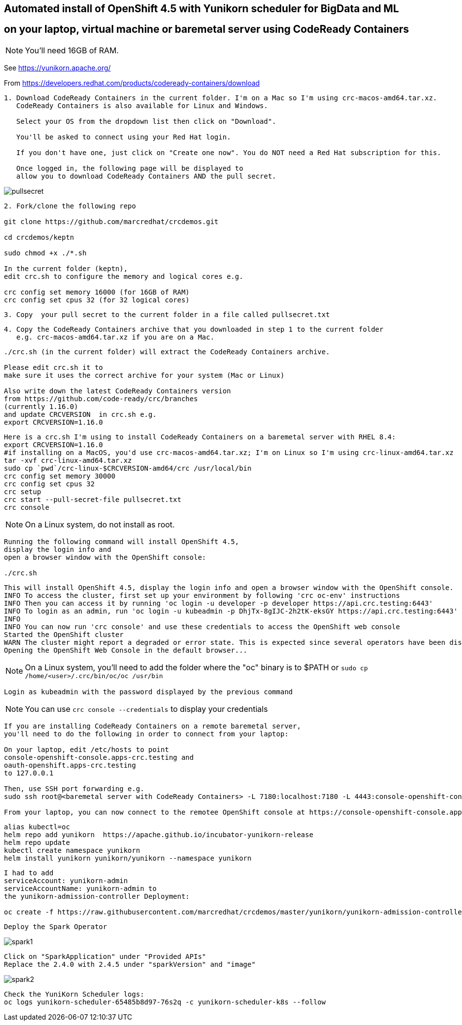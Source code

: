 
== Automated install of OpenShift 4.5 with Yunikorn scheduler for BigData and ML 
== on your laptop, virtual machine or baremetal server using CodeReady Containers

NOTE: You'll need 16GB of RAM. 

See https://yunikorn.apache.org/



From https://developers.redhat.com/products/codeready-containers/download

----
1. Download CodeReady Containers in the current folder. I'm on a Mac so I'm using crc-macos-amd64.tar.xz.
   CodeReady Containers is also available for Linux and Windows.
   
   Select your OS from the dropdown list then click on "Download". 
   
   You'll be asked to connect using your Red Hat login. 
   
   If you don't have one, just click on "Create one now". You do NOT need a Red Hat subscription for this.

   Once logged in, the following page will be displayed to 
   allow you to download CodeReady Containers AND the pull secret.
----

image:images/pullsecret.png[title="pullsecret"]


----
2. Fork/clone the following repo

git clone https://github.com/marcredhat/crcdemos.git

cd crcdemos/keptn

sudo chmod +x ./*.sh

In the current folder (keptn), 
edit crc.sh to configure the memory and logical cores e.g. 

crc config set memory 16000 (for 16GB of RAM)
crc config set cpus 32 (for 32 logical cores)
----


----
3. Copy  your pull secret to the current folder in a file called pullsecret.txt
----

----
4. Copy the CodeReady Containers archive that you downloaded in step 1 to the current folder
   e.g. crc-macos-amd64.tar.xz if you are on a Mac.
----


----
./crc.sh (in the current folder) will extract the CodeReady Containers archive.

Please edit crc.sh it to 
make sure it uses the correct archive for your system (Mac or Linux)

Also write down the latest CodeReady Containers version 
from https://github.com/code-ready/crc/branches
(currently 1.16.0)
and update CRCVERSION  in crc.sh e.g.
export CRCVERSION=1.16.0
----


----
Here is a crc.sh I'm using to install CodeReady Containers on a baremetal server with RHEL 8.4:
export CRCVERSION=1.16.0
#if installing on a MacOS, you'd use crc-macos-amd64.tar.xz; I'm on Linux so I'm using crc-linux-amd64.tar.xz
tar -xvf crc-linux-amd64.tar.xz
sudo cp `pwd`/crc-linux-$CRCVERSION-amd64/crc /usr/local/bin
crc config set memory 30000
crc config set cpus 32
crc setup
crc start --pull-secret-file pullsecret.txt
crc console
----

NOTE: On a Linux system, do not install as root. 

----
Running the following command will install OpenShift 4.5, 
display the login info and 
open a browser window with the OpenShift console:

./crc.sh
----

----
This will install OpenShift 4.5, display the login info and open a browser window with the OpenShift console.
INFO To access the cluster, first set up your environment by following 'crc oc-env' instructions
INFO Then you can access it by running 'oc login -u developer -p developer https://api.crc.testing:6443'
INFO To login as an admin, run 'oc login -u kubeadmin -p DhjTx-8gIJC-2h2tK-eksGY https://api.crc.testing:6443'
INFO
INFO You can now run 'crc console' and use these credentials to access the OpenShift web console
Started the OpenShift cluster
WARN The cluster might report a degraded or error state. This is expected since several operators have been disabled to lower the resource usage. For more information, please consult the documentation
Opening the OpenShift Web Console in the default browser...
----


NOTE: On a Linux system, you'll need to add the folder where the "oc" binary is to $PATH or `sudo cp /home/<user>/.crc/bin/oc/oc /usr/bin`


----
Login as kubeadmin with the password displayed by the previous command 
----

NOTE: You can use `crc console --credentials` to display your credentials

----
If you are installing CodeReady Containers on a remote baremetal server, 
you'll need to do the following in order to connect from your laptop:

On your laptop, edit /etc/hosts to point  
console-openshift-console.apps-crc.testing and 
oauth-openshift.apps-crc.testing
to 127.0.0.1

Then, use SSH port forwarding e.g.
sudo ssh root@<baremetal server with CodeReady Containers> -L 7180:localhost:7180 -L 4443:console-openshift-console.apps-crc.testing:443 -L 443:oauth-openshift.apps-crc.testing:443

From your laptop, you can now connect to the remotee OpenShift console at https://console-openshift-console.apps-crc.testing
----



----
alias kubectl=oc
helm repo add yunikorn  https://apache.github.io/incubator-yunikorn-release
helm repo update
kubectl create namespace yunikorn
helm install yunikorn yunikorn/yunikorn --namespace yunikorn
----

----
I had to add 
serviceAccount: yunikorn-admin 
serviceAccountName: yunikorn-admin to 
the yunikorn-admission-controller Deployment:

oc create -f https://raw.githubusercontent.com/marcredhat/crcdemos/master/yunikorn/yunikorn-admission-controller.yaml
----

----
Deploy the Spark Operator
----

image:images/spark1.png[title="Spark1"]

----
Click on "SparkApplication" under "Provided APIs"
Replace the 2.4.0 with 2.4.5 under "sparkVersion" and "image"
----

image:images/spark2.png[title="Spark2"]

----
Check the YuniKorn Scheduler logs:
oc logs yunikorn-scheduler-65485b8d97-76s2q -c yunikorn-scheduler-k8s --follow
----

